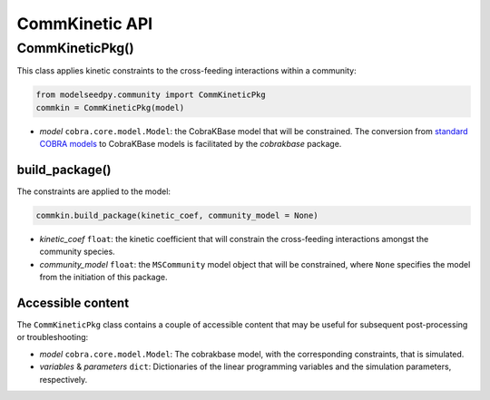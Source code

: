 CommKinetic API
-------------------

+++++++++++++++++++++
CommKineticPkg()
+++++++++++++++++++++

This class applies kinetic constraints to the cross-feeding interactions within a community:

.. code-block:: python

 from modelseedpy.community import CommKineticPkg
 commkin = CommKineticPkg(model)

- *model* ``cobra.core.model.Model``: the CobraKBase model that will be constrained. The conversion from `standard COBRA models  <https://cobrapy.readthedocs.io/en/latest/autoapi/cobra/core/model/index.html>`_ to CobraKBase models is facilitated by the `cobrakbase` package. 
           
----------------------
build_package()
----------------------

The constraints are applied to the model:

.. code-block:: python

 commkin.build_package(kinetic_coef, community_model = None)

- *kinetic_coef* ``float``: the kinetic coefficient that will constrain the cross-feeding interactions amongst the community species.
- *community_model* ``float``: the ``MSCommunity`` model object that will be constrained, where ``None`` specifies the model from the initiation of this package.

----------------------
Accessible content
----------------------

The ``CommKineticPkg`` class contains a couple of accessible content that may be useful for subsequent post-processing or troubleshooting:

- *model* ``cobra.core.model.Model``: The cobrakbase model, with the corresponding constraints, that is simulated.
- *variables* & *parameters* ``dict``: Dictionaries of the linear programming variables and the simulation parameters, respectively.